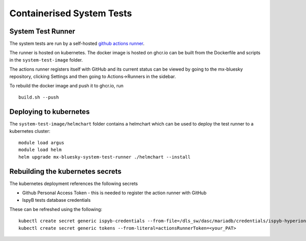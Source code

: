 Containerised System Tests
==========================

System Test Runner
------------------

The system tests are run by a self-hosted `github actions runner`_.

.. _github actions runner: https://docs.github.com/en/actions/hosting-your-own-runners/managing-self-hosted-runners/about-self-hosted-runners

The runner is hosted on kubernetes. The docker image is hosted on ghcr.io can be built from the Dockerfile and scripts
in the ``system-test-image`` folder.

The actions runner registers itself with GitHub and its current status can be viewed by going to the 
mx-bluesky repository, clicking Settings and then going to Actions->Runners in the sidebar.

To rebuild the docker image and push it to ghcr.io, run 

::

    build.sh --push

Deploying to kubernetes
-----------------------

The ``system-test-image/helmchart`` folder contains a helmchart which can be used to deploy the test runner to a 
kubernetes cluster:

::

    module load argus
    module load helm
    helm upgrade mx-bluesky-system-test-runner ./helmchart --install 

Rebuilding the kubernetes secrets
---------------------------------

The kubernetes deployment references the following secrets

* Github Personal Access Token - this is needed to register the action runner with GitHub
* IspyB tests database credentials

These can be refreshed using the following:

::

    kubectl create secret generic ispyb-credentials --from-file=/dls_sw/dasc/mariadb/credentials/ispyb-hyperion-dev.cfg
    kubectl create secret generic tokens --from-literal=actionsRunnerToken=<your_PAT>
